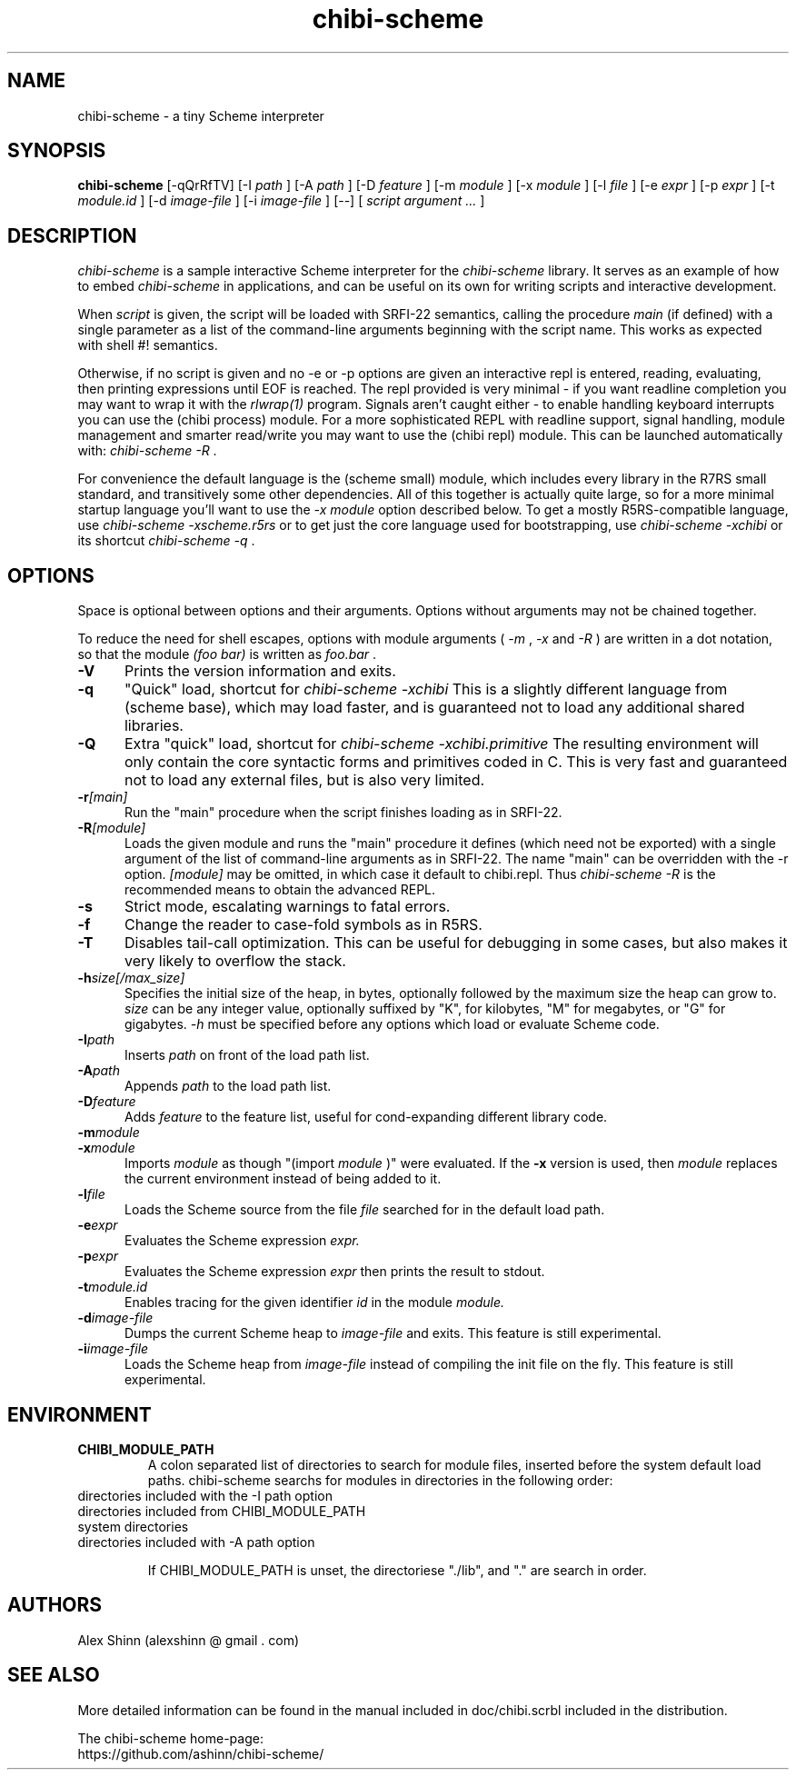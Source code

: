 .TH "chibi-scheme" "1" "" ""
.UC 4
.SH NAME
.PP
chibi-scheme \- a tiny Scheme interpreter

.SH SYNOPSIS
.B chibi-scheme
[-qQrRfTV]
[-I
.I path
]
[-A
.I path
]
[-D
.I feature
]
[-m
.I module
]
[-x
.I module
]
[-l
.I file
]
[-e
.I expr
]
[-p
.I expr
]
[-t
.I module.id
]
[-d
.I image-file
]
[-i
.I image-file
]
[--]
[
.I script argument ...
]
.br
.sp 0.4

.SH DESCRIPTION
.I chibi-scheme
is a sample interactive Scheme interpreter for the
.I chibi-scheme
library.  It serves as an example of how to embed
.I chibi-scheme
in applications, and can be useful on its own for writing
scripts and interactive development.

When
.I script
is given, the script will be loaded with SRFI-22 semantics,
calling the procedure
.I main
(if defined) with a single parameter as a list of the
command-line arguments beginning with the script name.  This
works as expected with shell #! semantics.

Otherwise, if no script is given and no -e or -p options
are given an interactive repl is entered, reading, evaluating,
then printing expressions until EOF is reached.  The repl
provided is very minimal - if you want readline
completion you may want to wrap it with the
.I rlwrap(1)
program.  Signals aren't caught either - to enable handling keyboard
interrupts you can use the (chibi process) module.  For a more
sophisticated REPL with readline support, signal handling, module
management and smarter read/write you may want to use the (chibi repl)
module.  This can be launched automatically with:
.I chibi-scheme -R
\[char46]

For convenience the default language is the
(scheme small) module, which includes every library in the R7RS
small standard, and transitively some other dependencies.  All of this
together is actually quite large, so for a more minimal startup
language you'll want to use the
.I -x module
option described below.
To get a mostly R5RS-compatible language, use
.I chibi-scheme -xscheme.r5rs
or to get just the core language used for bootstrapping, use
.I chibi-scheme -xchibi
or its shortcut
.I chibi-scheme -q
\[char46]

.SH OPTIONS

Space is optional between options and their arguments.  Options
without arguments may not be chained together.

To reduce the need for shell escapes, options with module arguments
(
.I -m
,
.I -x
and
.I -R
) are written in a dot notation, so that the module
.I (foo bar)
is written as
.I foo.bar
\[char46]

.TP 5
.BI -V
Prints the version information and exits.
.TP
.BI -q
"Quick" load, shortcut for
.I chibi-scheme -xchibi
This is a slightly different language from (scheme base),
which may load faster, and is guaranteed not to load any
additional shared libraries.
.TP
.BI -Q
Extra "quick" load, shortcut for
.I chibi-scheme -xchibi.primitive
The resulting environment will only contain the core syntactic
forms and primitives coded in C.  This is very fast and guaranteed
not to load any external files, but is also very limited.
.TP
.BI -r [main]
Run the "main" procedure when the script finishes loading as in SRFI-22.
.TP
.BI -R [module]
Loads the given module and runs the "main" procedure it defines (which
need not be exported) with a single argument of the list of command-line
arguments as in SRFI-22.  The name "main" can be overridden with the -r
option.
.I [module]
may be omitted, in which case it default to chibi.repl.  Thus
.I chibi-scheme -R
is the recommended means to obtain the advanced REPL.
.TP
.BI -s
Strict mode, escalating warnings to fatal errors.
.TP
.BI -f
Change the reader to case-fold symbols as in R5RS.
.TP
.BI -T
Disables tail-call optimization.  This can be useful for
debugging in some cases, but also makes it very likely to
overflow the stack.
.TP
.BI -h size[/max_size]
Specifies the initial size of the heap, in bytes,
optionally followed by the maximum size the heap can
grow to.
.I size
can be any integer value, optionally suffixed by
"K", for kilobytes, "M" for megabytes, or "G" for gigabytes.
.I -h
must be specified before any options which load or
evaluate Scheme code.
.TP
.BI -I path
Inserts
.I path
on front of the load path list.  
.TP
.BI -A path
Appends
.I path
to the load path list.  
.TP
.BI -D feature
Adds
.I feature
to the feature list, useful for cond-expanding different
library code.  
.TP
.BI -m module
.TP
.BI -x module
Imports
.I module
as though "(import
.I module
)" were evaluated.
If the
.BI -x
version is used, then
.I module
replaces the current environment instead of being added to it.
.TP
.BI -l file
Loads the Scheme source from the file
.I file
searched for in the default load path.
.TP
.BI -e expr
Evaluates the Scheme expression
.I expr.
.TP
.BI -p expr
Evaluates the Scheme expression
.I expr
then prints the result to stdout.
.TP
.BI -t module.id
Enables tracing for the given identifier
.I id
in the module
.I module.
.TP
.BI -d image-file
Dumps the current Scheme heap to
.I image-file
and exits.  This feature is still experimental.
.TP
.BI -i image-file
Loads the Scheme heap from
.I image-file
instead of compiling the init file on the fly.
This feature is still experimental.

.SH ENVIRONMENT
.TP
.B CHIBI_MODULE_PATH
A colon separated list of directories to search for module
files, inserted before the system default load paths.  chibi-scheme
searchs for modules in directories in the following order:

.TP
          directories included with the -I path option
.TP
          directories included from CHIBI_MODULE_PATH
.TP
          system directories 
.TP
          directories included with -A path option

If CHIBI_MODULE_PATH is unset, the directoriese "./lib", and "." are
search in order.

.SH AUTHORS
.PP
Alex Shinn (alexshinn @ gmail . com)

.SH SEE ALSO
.PP
More detailed information can be found in the manual included in
doc/chibi.scrbl included in the distribution.

The chibi-scheme home-page:
.br
https://github.com/ashinn/chibi-scheme/
